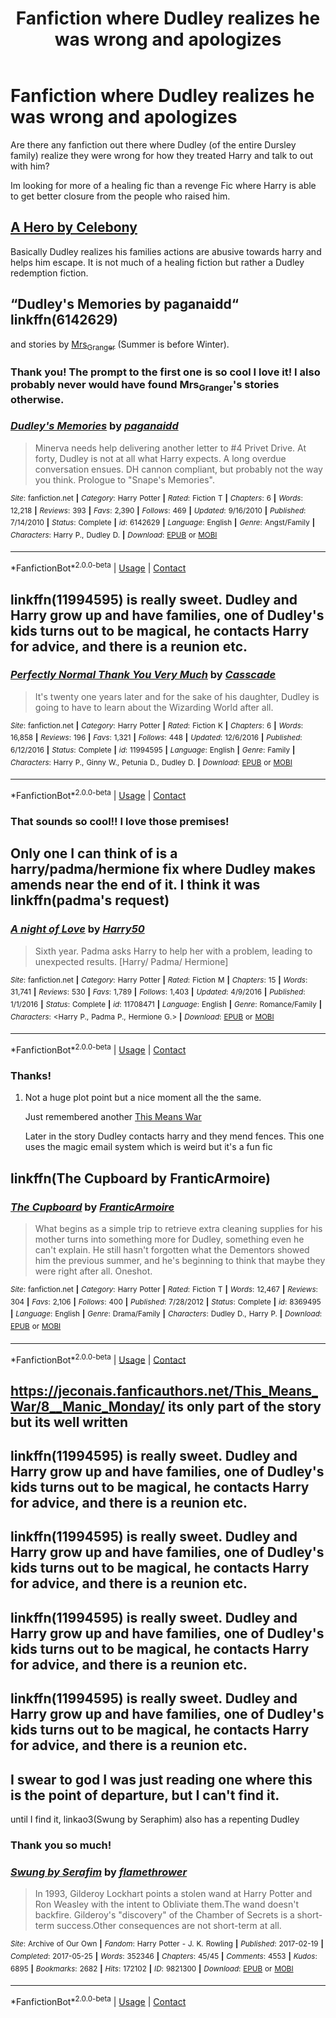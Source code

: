 #+TITLE: Fanfiction where Dudley realizes he was wrong and apologizes

* Fanfiction where Dudley realizes he was wrong and apologizes
:PROPERTIES:
:Author: CantBlveitsnotCrab
:Score: 5
:DateUnix: 1603846883.0
:DateShort: 2020-Oct-28
:FlairText: Request
:END:
Are there any fanfiction out there where Dudley (of the entire Dursley family) realize they were wrong for how they treated Harry and talk to out with him?

Im looking for more of a healing fic than a revenge Fic where Harry is able to get better closure from the people who raised him.


** [[https://m.fanfiction.net/s/4172226/1/A-Hero][A Hero by Celebony]]

Basically Dudley realizes his families actions are abusive towards harry and helps him escape. It is not much of a healing fiction but rather a Dudley redemption fiction.
:PROPERTIES:
:Score: 5
:DateUnix: 1603864769.0
:DateShort: 2020-Oct-28
:END:


** “Dudley's Memories by paganaidd“ linkffn(6142629)

and stories by [[https://harrypotterfanfiction.com/viewuser.php?uid=143134][Mrs_Granger]] (Summer is before Winter).
:PROPERTIES:
:Author: ceplma
:Score: 2
:DateUnix: 1603908216.0
:DateShort: 2020-Oct-28
:END:

*** Thank you! The prompt to the first one is so cool I love it! I also probably never would have found Mrs_Granger's stories otherwise.
:PROPERTIES:
:Author: CantBlveitsnotCrab
:Score: 1
:DateUnix: 1603911395.0
:DateShort: 2020-Oct-28
:END:


*** [[https://www.fanfiction.net/s/6142629/1/][*/Dudley's Memories/*]] by [[https://www.fanfiction.net/u/1930591/paganaidd][/paganaidd/]]

#+begin_quote
  Minerva needs help delivering another letter to #4 Privet Drive. At forty, Dudley is not at all what Harry expects. A long overdue conversation ensues. DH cannon compliant, but probably not the way you think. Prologue to "Snape's Memories".
#+end_quote

^{/Site/:} ^{fanfiction.net} ^{*|*} ^{/Category/:} ^{Harry} ^{Potter} ^{*|*} ^{/Rated/:} ^{Fiction} ^{T} ^{*|*} ^{/Chapters/:} ^{6} ^{*|*} ^{/Words/:} ^{12,218} ^{*|*} ^{/Reviews/:} ^{393} ^{*|*} ^{/Favs/:} ^{2,390} ^{*|*} ^{/Follows/:} ^{469} ^{*|*} ^{/Updated/:} ^{9/16/2010} ^{*|*} ^{/Published/:} ^{7/14/2010} ^{*|*} ^{/Status/:} ^{Complete} ^{*|*} ^{/id/:} ^{6142629} ^{*|*} ^{/Language/:} ^{English} ^{*|*} ^{/Genre/:} ^{Angst/Family} ^{*|*} ^{/Characters/:} ^{Harry} ^{P.,} ^{Dudley} ^{D.} ^{*|*} ^{/Download/:} ^{[[http://www.ff2ebook.com/old/ffn-bot/index.php?id=6142629&source=ff&filetype=epub][EPUB]]} ^{or} ^{[[http://www.ff2ebook.com/old/ffn-bot/index.php?id=6142629&source=ff&filetype=mobi][MOBI]]}

--------------

*FanfictionBot*^{2.0.0-beta} | [[https://github.com/FanfictionBot/reddit-ffn-bot/wiki/Usage][Usage]] | [[https://www.reddit.com/message/compose?to=tusing][Contact]]
:PROPERTIES:
:Author: FanfictionBot
:Score: 1
:DateUnix: 1603908233.0
:DateShort: 2020-Oct-28
:END:


** linkffn(11994595) is really sweet. Dudley and Harry grow up and have families, one of Dudley's kids turns out to be magical, he contacts Harry for advice, and there is a reunion etc.
:PROPERTIES:
:Author: gwa_is_amazing
:Score: 2
:DateUnix: 1603926485.0
:DateShort: 2020-Oct-29
:END:

*** [[https://www.fanfiction.net/s/11994595/1/][*/Perfectly Normal Thank You Very Much/*]] by [[https://www.fanfiction.net/u/7949415/Casscade][/Casscade/]]

#+begin_quote
  It's twenty one years later and for the sake of his daughter, Dudley is going to have to learn about the Wizarding World after all.
#+end_quote

^{/Site/:} ^{fanfiction.net} ^{*|*} ^{/Category/:} ^{Harry} ^{Potter} ^{*|*} ^{/Rated/:} ^{Fiction} ^{K} ^{*|*} ^{/Chapters/:} ^{6} ^{*|*} ^{/Words/:} ^{16,858} ^{*|*} ^{/Reviews/:} ^{196} ^{*|*} ^{/Favs/:} ^{1,321} ^{*|*} ^{/Follows/:} ^{448} ^{*|*} ^{/Updated/:} ^{12/6/2016} ^{*|*} ^{/Published/:} ^{6/12/2016} ^{*|*} ^{/Status/:} ^{Complete} ^{*|*} ^{/id/:} ^{11994595} ^{*|*} ^{/Language/:} ^{English} ^{*|*} ^{/Genre/:} ^{Family} ^{*|*} ^{/Characters/:} ^{Harry} ^{P.,} ^{Ginny} ^{W.,} ^{Petunia} ^{D.,} ^{Dudley} ^{D.} ^{*|*} ^{/Download/:} ^{[[http://www.ff2ebook.com/old/ffn-bot/index.php?id=11994595&source=ff&filetype=epub][EPUB]]} ^{or} ^{[[http://www.ff2ebook.com/old/ffn-bot/index.php?id=11994595&source=ff&filetype=mobi][MOBI]]}

--------------

*FanfictionBot*^{2.0.0-beta} | [[https://github.com/FanfictionBot/reddit-ffn-bot/wiki/Usage][Usage]] | [[https://www.reddit.com/message/compose?to=tusing][Contact]]
:PROPERTIES:
:Author: FanfictionBot
:Score: 1
:DateUnix: 1603926503.0
:DateShort: 2020-Oct-29
:END:


*** That sounds so cool!! I love those premises!
:PROPERTIES:
:Author: CantBlveitsnotCrab
:Score: 1
:DateUnix: 1603927539.0
:DateShort: 2020-Oct-29
:END:


** Only one I can think of is a harry/padma/hermione fix where Dudley makes amends near the end of it. I think it was linkffn(padma's request)
:PROPERTIES:
:Author: Aniki356
:Score: 1
:DateUnix: 1603849959.0
:DateShort: 2020-Oct-28
:END:

*** [[https://www.fanfiction.net/s/11708471/1/][*/A night of Love/*]] by [[https://www.fanfiction.net/u/2322071/Harry50][/Harry50/]]

#+begin_quote
  Sixth year. Padma asks Harry to help her with a problem, leading to unexpected results. [Harry/ Padma/ Hermione]
#+end_quote

^{/Site/:} ^{fanfiction.net} ^{*|*} ^{/Category/:} ^{Harry} ^{Potter} ^{*|*} ^{/Rated/:} ^{Fiction} ^{M} ^{*|*} ^{/Chapters/:} ^{15} ^{*|*} ^{/Words/:} ^{31,741} ^{*|*} ^{/Reviews/:} ^{530} ^{*|*} ^{/Favs/:} ^{1,789} ^{*|*} ^{/Follows/:} ^{1,403} ^{*|*} ^{/Updated/:} ^{4/9/2016} ^{*|*} ^{/Published/:} ^{1/1/2016} ^{*|*} ^{/Status/:} ^{Complete} ^{*|*} ^{/id/:} ^{11708471} ^{*|*} ^{/Language/:} ^{English} ^{*|*} ^{/Genre/:} ^{Romance/Family} ^{*|*} ^{/Characters/:} ^{<Harry} ^{P.,} ^{Padma} ^{P.,} ^{Hermione} ^{G.>} ^{*|*} ^{/Download/:} ^{[[http://www.ff2ebook.com/old/ffn-bot/index.php?id=11708471&source=ff&filetype=epub][EPUB]]} ^{or} ^{[[http://www.ff2ebook.com/old/ffn-bot/index.php?id=11708471&source=ff&filetype=mobi][MOBI]]}

--------------

*FanfictionBot*^{2.0.0-beta} | [[https://github.com/FanfictionBot/reddit-ffn-bot/wiki/Usage][Usage]] | [[https://www.reddit.com/message/compose?to=tusing][Contact]]
:PROPERTIES:
:Author: FanfictionBot
:Score: 1
:DateUnix: 1603849981.0
:DateShort: 2020-Oct-28
:END:


*** Thanks!
:PROPERTIES:
:Author: CantBlveitsnotCrab
:Score: 1
:DateUnix: 1603856448.0
:DateShort: 2020-Oct-28
:END:

**** Not a huge plot point but a nice moment all the the same.

Just remembered another [[https://jeconais.fanficauthors.net/This_Means_War/index/][This Means War]]

Later in the story Dudley contacts harry and they mend fences. This one uses the magic email system which is weird but it's a fun fic
:PROPERTIES:
:Author: Aniki356
:Score: 2
:DateUnix: 1603857372.0
:DateShort: 2020-Oct-28
:END:


** linkffn(The Cupboard by FranticArmoire)
:PROPERTIES:
:Author: A2i9
:Score: 1
:DateUnix: 1603881832.0
:DateShort: 2020-Oct-28
:END:

*** [[https://www.fanfiction.net/s/8369495/1/][*/The Cupboard/*]] by [[https://www.fanfiction.net/u/4076468/FranticArmoire][/FranticArmoire/]]

#+begin_quote
  What begins as a simple trip to retrieve extra cleaning supplies for his mother turns into something more for Dudley, something even he can't explain. He still hasn't forgotten what the Dementors showed him the previous summer, and he's beginning to think that maybe they were right after all. Oneshot.
#+end_quote

^{/Site/:} ^{fanfiction.net} ^{*|*} ^{/Category/:} ^{Harry} ^{Potter} ^{*|*} ^{/Rated/:} ^{Fiction} ^{T} ^{*|*} ^{/Words/:} ^{12,467} ^{*|*} ^{/Reviews/:} ^{304} ^{*|*} ^{/Favs/:} ^{2,106} ^{*|*} ^{/Follows/:} ^{400} ^{*|*} ^{/Published/:} ^{7/28/2012} ^{*|*} ^{/Status/:} ^{Complete} ^{*|*} ^{/id/:} ^{8369495} ^{*|*} ^{/Language/:} ^{English} ^{*|*} ^{/Genre/:} ^{Drama/Family} ^{*|*} ^{/Characters/:} ^{Dudley} ^{D.,} ^{Harry} ^{P.} ^{*|*} ^{/Download/:} ^{[[http://www.ff2ebook.com/old/ffn-bot/index.php?id=8369495&source=ff&filetype=epub][EPUB]]} ^{or} ^{[[http://www.ff2ebook.com/old/ffn-bot/index.php?id=8369495&source=ff&filetype=mobi][MOBI]]}

--------------

*FanfictionBot*^{2.0.0-beta} | [[https://github.com/FanfictionBot/reddit-ffn-bot/wiki/Usage][Usage]] | [[https://www.reddit.com/message/compose?to=tusing][Contact]]
:PROPERTIES:
:Author: FanfictionBot
:Score: 1
:DateUnix: 1603881858.0
:DateShort: 2020-Oct-28
:END:


** [[https://jeconais.fanficauthors.net/This_Means_War/8__Manic_Monday/]] its only part of the story but its well written
:PROPERTIES:
:Author: chilby6
:Score: 1
:DateUnix: 1603922360.0
:DateShort: 2020-Oct-29
:END:


** linkffn(11994595) is really sweet. Dudley and Harry grow up and have families, one of Dudley's kids turns out to be magical, he contacts Harry for advice, and there is a reunion etc.
:PROPERTIES:
:Author: gwa_is_amazing
:Score: 1
:DateUnix: 1603926384.0
:DateShort: 2020-Oct-29
:END:


** linkffn(11994595) is really sweet. Dudley and Harry grow up and have families, one of Dudley's kids turns out to be magical, he contacts Harry for advice, and there is a reunion etc.
:PROPERTIES:
:Author: gwa_is_amazing
:Score: 1
:DateUnix: 1603926405.0
:DateShort: 2020-Oct-29
:END:


** linkffn(11994595) is really sweet. Dudley and Harry grow up and have families, one of Dudley's kids turns out to be magical, he contacts Harry for advice, and there is a reunion etc.
:PROPERTIES:
:Author: gwa_is_amazing
:Score: 1
:DateUnix: 1603926419.0
:DateShort: 2020-Oct-29
:END:


** linkffn(11994595) is really sweet. Dudley and Harry grow up and have families, one of Dudley's kids turns out to be magical, he contacts Harry for advice, and there is a reunion etc.
:PROPERTIES:
:Author: gwa_is_amazing
:Score: 1
:DateUnix: 1603926470.0
:DateShort: 2020-Oct-29
:END:


** I swear to god I was just reading one where this is the point of departure, but I can't find it.

until I find it, linkao3(Swung by Seraphim) also has a repenting Dudley
:PROPERTIES:
:Author: karigan_g
:Score: 0
:DateUnix: 1603853838.0
:DateShort: 2020-Oct-28
:END:

*** Thank you so much!
:PROPERTIES:
:Author: CantBlveitsnotCrab
:Score: 1
:DateUnix: 1603856469.0
:DateShort: 2020-Oct-28
:END:


*** [[https://archiveofourown.org/works/9821300][*/Swung by Serafim/*]] by [[https://www.archiveofourown.org/users/flamethrower/pseuds/flamethrower][/flamethrower/]]

#+begin_quote
  In 1993, Gilderoy Lockhart points a stolen wand at Harry Potter and Ron Weasley with the intent to Obliviate them.The wand doesn't backfire. Gilderoy's "discovery" of the Chamber of Secrets is a short-term success.Other consequences are not short-term at all.
#+end_quote

^{/Site/:} ^{Archive} ^{of} ^{Our} ^{Own} ^{*|*} ^{/Fandom/:} ^{Harry} ^{Potter} ^{-} ^{J.} ^{K.} ^{Rowling} ^{*|*} ^{/Published/:} ^{2017-02-19} ^{*|*} ^{/Completed/:} ^{2017-05-25} ^{*|*} ^{/Words/:} ^{352346} ^{*|*} ^{/Chapters/:} ^{45/45} ^{*|*} ^{/Comments/:} ^{4553} ^{*|*} ^{/Kudos/:} ^{6895} ^{*|*} ^{/Bookmarks/:} ^{2682} ^{*|*} ^{/Hits/:} ^{172102} ^{*|*} ^{/ID/:} ^{9821300} ^{*|*} ^{/Download/:} ^{[[https://archiveofourown.org/downloads/9821300/Swung%20by%20Serafim.epub?updated_at=1602356114][EPUB]]} ^{or} ^{[[https://archiveofourown.org/downloads/9821300/Swung%20by%20Serafim.mobi?updated_at=1602356114][MOBI]]}

--------------

*FanfictionBot*^{2.0.0-beta} | [[https://github.com/FanfictionBot/reddit-ffn-bot/wiki/Usage][Usage]] | [[https://www.reddit.com/message/compose?to=tusing][Contact]]
:PROPERTIES:
:Author: FanfictionBot
:Score: 1
:DateUnix: 1603853860.0
:DateShort: 2020-Oct-28
:END:
